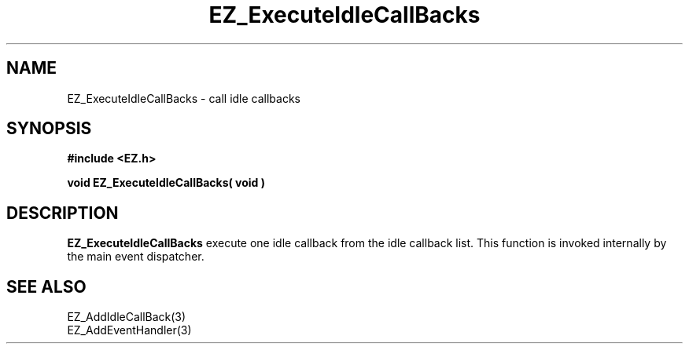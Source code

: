 '\"
'\" Copyright (c) 1997 Maorong Zou
'\" 
.TH EZ_ExecuteIdleCallBacks 3 "" EZWGL "EZWGL Functions"
.BS
.SH NAME
EZ_ExecuteIdleCallBacks \- call idle callbacks

.SH SYNOPSIS
.nf
.B #include <EZ.h>
.sp
.BI "void EZ_ExecuteIdleCallBacks( void )


.SH DESCRIPTION

\fBEZ_ExecuteIdleCallBacks\fR  execute one idle callback
from the idle callback list. This function is invoked 
internally by the main event dispatcher. 

.SH "SEE ALSO"
EZ_AddIdleCallBack(3)
.br
EZ_AddEventHandler(3)
